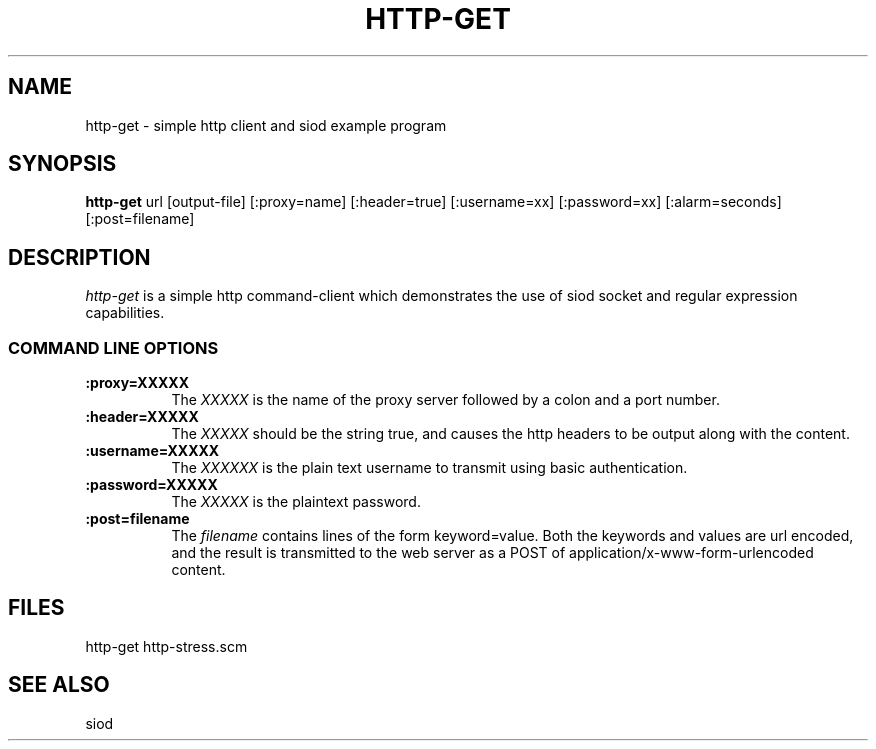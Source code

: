 .TH HTTP-GET 1C LOCAL
.SH NAME
http-get \- simple http client and siod example program
.SH SYNOPSIS
.B http-get
url [output-file] [:proxy=name] [:header=true] [:username=xx] [:password=xx] [:alarm=seconds] [:post=filename]
.SH DESCRIPTION
.I http-get
is a simple http command-client which demonstrates the use of
siod socket and regular expression capabilities.

.RE
.SS COMMAND LINE OPTIONS
.TP 8
.BI :proxy=XXXXX
The
.I XXXXX
is the name of the proxy server followed by a colon and a port number.
.TP
.BI :header=XXXXX
The
.I XXXXX
should be the string true, and causes the http headers to be output
along with the content.
.TP
.BI :username=XXXXX
The
.I XXXXXX
is the plain text username to transmit using basic authentication.
.TP
.BI :password=XXXXX
The
.I XXXXX
is the plaintext password.
.TP
.BI :post=filename
The
.I filename
contains lines of the form keyword=value. Both the keywords
and values are url encoded, and the result is transmitted
to the web server as a POST of application/x-www-form-urlencoded
content.
.SH FILES
http-get http-stress.scm
.PD
.SH SEE ALSO
siod

